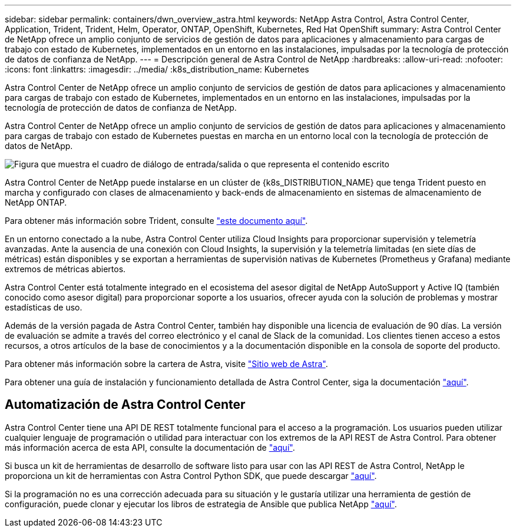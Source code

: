 ---
sidebar: sidebar 
permalink: containers/dwn_overview_astra.html 
keywords: NetApp Astra Control, Astra Control Center, Application, Trident, Trident, Helm, Operator, ONTAP, OpenShift, Kubernetes, Red Hat OpenShift 
summary: Astra Control Center de NetApp ofrece un amplio conjunto de servicios de gestión de datos para aplicaciones y almacenamiento para cargas de trabajo con estado de Kubernetes, implementados en un entorno en las instalaciones, impulsadas por la tecnología de protección de datos de confianza de NetApp. 
---
= Descripción general de Astra Control de NetApp
:hardbreaks:
:allow-uri-read: 
:nofooter: 
:icons: font
:linkattrs: 
:imagesdir: ../media/
:k8s_distribution_name: Kubernetes


[role="lead"]
Astra Control Center de NetApp ofrece un amplio conjunto de servicios de gestión de datos para aplicaciones y almacenamiento para cargas de trabajo con estado de Kubernetes, implementados en un entorno en las instalaciones, impulsadas por la tecnología de protección de datos de confianza de NetApp.

[role="normal"]
Astra Control Center de NetApp ofrece un amplio conjunto de servicios de gestión de datos para aplicaciones y almacenamiento para cargas de trabajo con estado de Kubernetes puestas en marcha en un entorno local con la tecnología de protección de datos de NetApp.

image:redhat_openshift_image44.png["Figura que muestra el cuadro de diálogo de entrada/salida o que representa el contenido escrito"]

Astra Control Center de NetApp puede instalarse en un clúster de {k8s_DISTRIBUTION_NAME} que tenga Trident puesto en marcha y configurado con clases de almacenamiento y back-ends de almacenamiento en sistemas de almacenamiento de NetApp ONTAP.

Para obtener más información sobre Trident, consulte link:dwn_overview_trident.html["este documento aquí"^].

En un entorno conectado a la nube, Astra Control Center utiliza Cloud Insights para proporcionar supervisión y telemetría avanzadas. Ante la ausencia de una conexión con Cloud Insights, la supervisión y la telemetría limitadas (en siete días de métricas) están disponibles y se exportan a herramientas de supervisión nativas de Kubernetes (Prometheus y Grafana) mediante extremos de métricas abiertos.

Astra Control Center está totalmente integrado en el ecosistema del asesor digital de NetApp AutoSupport y Active IQ (también conocido como asesor digital) para proporcionar soporte a los usuarios, ofrecer ayuda con la solución de problemas y mostrar estadísticas de uso.

Además de la versión pagada de Astra Control Center, también hay disponible una licencia de evaluación de 90 días. La versión de evaluación se admite a través del correo electrónico y el canal de Slack de la comunidad. Los clientes tienen acceso a estos recursos, a otros artículos de la base de conocimientos y a la documentación disponible en la consola de soporte del producto.

Para obtener más información sobre la cartera de Astra, visite link:https://cloud.netapp.com/astra["Sitio web de Astra"^].

Para obtener una guía de instalación y funcionamiento detallada de Astra Control Center, siga la documentación link:https://docs.netapp.com/us-en/astra-control-center/index.html["aquí"^].



== Automatización de Astra Control Center

Astra Control Center tiene una API DE REST totalmente funcional para el acceso a la programación. Los usuarios pueden utilizar cualquier lenguaje de programación o utilidad para interactuar con los extremos de la API REST de Astra Control. Para obtener más información acerca de esta API, consulte la documentación de link:https://docs.netapp.com/us-en/astra-automation/index.html["aquí"^].

Si busca un kit de herramientas de desarrollo de software listo para usar con las API REST de Astra Control, NetApp le proporciona un kit de herramientas con Astra Control Python SDK, que puede descargar link:https://github.com/NetApp/netapp-astra-toolkits/["aquí"^].

Si la programación no es una corrección adecuada para su situación y le gustaría utilizar una herramienta de gestión de configuración, puede clonar y ejecutar los libros de estrategia de Ansible que publica NetApp link:https://github.com/NetApp-Automation/na_astra_control_suite["aquí"^].
